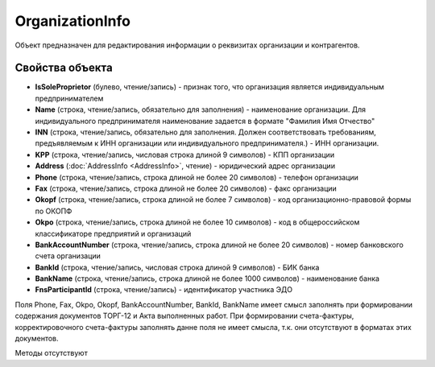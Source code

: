 ﻿OrganizationInfo
================

Объект предназначен для редактирования информации о реквизитах
организации и контрагентов.

Свойства объекта
----------------


- **IsSoleProprietor** (булево, чтение/запись) - признак того, что организация является индивидуальным предпринимателем

- **Name** (строка, чтение/запись, обязательно для заполнения) - наименование организации. Для индивидуального предпринимателя наименование задается в формате "Фамилия Имя Отчество"

- **INN** (строка, чтение/запись, обязательно для заполнения. Должен соответствовать требованиям, предъявляемым к ИНН организации или индивидуального предпринимателя.) - ИНН организации.

- **KPP** (строка, чтение/запись, числовая строка длиной 9 символов) - КПП организации

- **Address** (:doc:`AddressInfo <AddressInfo>`, чтение) - юридический адрес организации

- **Phone** (строка, чтение/запись, строка длиной не более 20 символов) - телефон организации

- **Fax** (строка, чтение/запись, строка длиной не более 20 символов) - факс организации

- **Okopf** (строка, чтение/запись, строка длиной не более 7 символов) - код организационно-правовой формы по ОКОПФ

- **Okpo** (строка, чтение/запись, строка длиной не более 10 символов) - код в общероссийском классификаторе предприятий и организаций

- **BankAccountNumber** (строка, чтение/запись, строка длиной не более 20 символов) - номер банковского счета организации

- **BankId** (строка, чтение/запись, числовая строка длиной 9 символов) - БИК банка

- **BankName** (строка, чтение/запись, строка длиной не более 1000 символов) - наименование банка

- **FnsParticipantId** (строка, чтение/запись) - идентификатор участника ЭДО


Поля Phone, Fax, Okpo, Okopf, BankAccountNumber, BankId, BankName имеет
смысл заполнять при формировании содержания документов ТОРГ-12 и Акта
выполненных работ. При формировании счета-фактуры, корректировочного
счета-фактуры заполнять данне поля не имеет смысла, т.к. они отсутствуют
в форматах этих документов.

Методы отсутствуют
